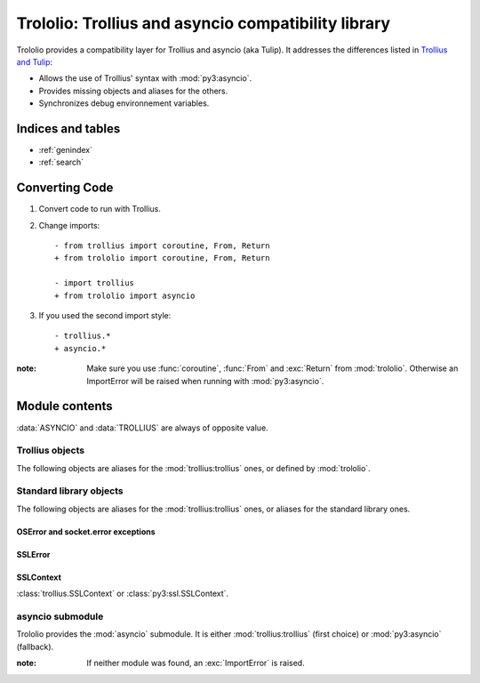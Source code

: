 ####################################################
Trololio: Trollius and asyncio compatibility library
####################################################

.. module:: trololio
   :synopsis: Trollius and asyncio compatibility

Trololio provides a compatibility layer for Trollius and asyncio (aka Tulip).
It addresses the differences listed in `Trollius and Tulip
<http://trollius.readthedocs.org/asyncio.html>`_:

* Allows the use of Trollius' syntax with :mod:`py3:asyncio`.
* Provides missing objects and aliases for the others.
* Synchronizes debug environnement variables.

.. seealso::

   Documentation for `Trollius <http://trollius.readthedocs.org/>`_ and
   :mod:`py3:asyncio`.



******************
Indices and tables
******************

* :ref:`genindex`
* :ref:`search`



***************
Converting Code
***************

1. Convert code to run with Trollius.
2. Change imports::

    - from trollius import coroutine, From, Return
    + from trololio import coroutine, From, Return

    - import trollius
    + from trololio import asyncio

3. If you used the second import style::

    - trollius.*
    + asyncio.*


:note: Make sure you use :func:`coroutine`, :func:`From` and :exc:`Return` from
       :mod:`trololio`. Otherwise an ImportError will be raised when running
       with :mod:`py3:asyncio`.



***************
Module contents
***************

.. data:: ASYNCIO

   A boolean indicating if :data:`asyncio` (:mod:`trololio`'s submodule) is
   :mod:`py3:asyncio`.

.. data:: TROLLIUS

   A boolean indicating if :mod:`asyncio` (:mod:`trololio`'s submodule) is
   :mod:`trollius:trollius`.

:data:`ASYNCIO` and :data:`TROLLIUS` are always of opposite value.


Trollius objects
================

The following objects are aliases for the :mod:`trollius:trollius` ones, or defined by
:mod:`trololio`.

.. function:: coroutine

   :func:`trollius:trollius.coroutine` or equivalent allowing ``yield From(x)``.

.. function:: From

   :func:`trollius:trollius.From` or equivalent.

.. exception:: Return

   :exc:`trollius:trollius.Return` or equivalent.

.. data:: BACKPORT_SSL_ERRORS

   :data:`trollius:trollius.BACKPORT_SSL_ERRORS` or ``False``.

.. data:: BACKPORT_SSL_CONTEXT

   :data:`trollius:trollius.BACKPORT_SSL_CONTEXT` or ``False``.


Standard library objects
========================

The following objects are aliases for the :mod:`trollius:trollius` ones, or aliases for
the standard library ones.

OSError and socket.error exceptions
-----------------------------------

.. exception:: BlockingIOError

   :exc:`trollius:trollius.BlockingIOError` or :exc:`py3:BlockingIOError`.

.. exception:: BrokenPipeError

   :exc:`trollius:trollius.BrokenPipeError` or :exc:`py3:BrokenPipeError`.

.. exception:: ChildProcessError

   :exc:`trollius:trollius.ChildProcessError` or :exc:`py3:ChildProcessError`.

.. exception:: ConnectionAbortedError

   :exc:`trollius:trollius.ConnectionAbortedError` or :exc:`py3:ConnectionAbortedError`.

.. exception:: ConnectionRefusedError

   :exc:`trollius:trollius.ConnectionRefusedError` or :exc:`py3:ConnectionRefusedError`.

.. exception:: ConnectionResetError

   :exc:`trollius:trollius.ConnectionResetError` or :exc:`py3:ConnectionResetError`.

.. exception:: FileNotFoundError

   :exc:`trollius:trollius.FileNotFoundError` or :exc:`py3:FileNotFoundError`.

.. exception:: InterruptedError

   :exc:`trollius:trollius.InterruptedError` or :exc:`py3:InterruptedError`.

.. exception:: PermissionError

   :exc:`trollius:trollius.PermissionError` or :exc:`py3:PermissionError`.


SSLError
--------

.. exception:: SSLEOFError

   :exc:`trollius:trollius.SSLEOFError` or :exc:`py3:ssl.SSLEOFError`.

.. exception:: SSLWantReadError

   :exc:`trollius:trollius.SSLWantReadError` or :exc:`py3:ssl.SSLWantReadError`.

.. exception:: SSLWantWriteError

   :exc:`trollius:trollius.SSLWantWriteError` or :exc:`py3:ssl.SSLWantWriteError`.


SSLContext
----------

.. class:: SSLContext

   :class:`trollius.SSLContext` or :class:`py3:ssl.SSLContext`.



asyncio submodule
=================

.. module:: asyncio
   :synopsis: Either Trollius or asyncio.

Trololio provides the :mod:`asyncio` submodule. It is either
:mod:`trollius:trollius` (first choice) or :mod:`py3:asyncio` (fallback).

:note: If neither module was found, an :exc:`ImportError` is raised.
